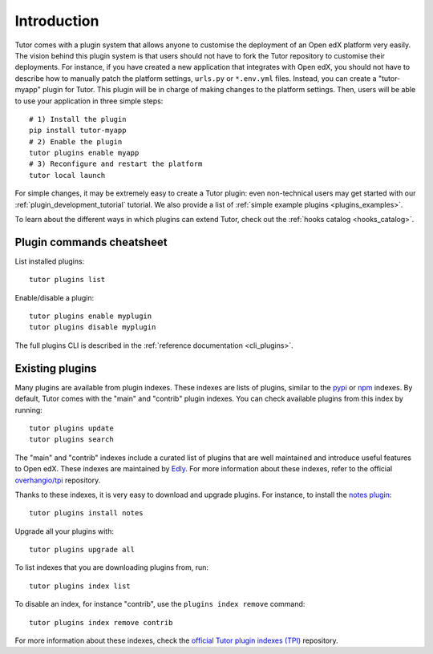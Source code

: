 .. _plugins:

============
Introduction
============

Tutor comes with a plugin system that allows anyone to customise the deployment of an Open edX platform very easily. The vision behind this plugin system is that users should not have to fork the Tutor repository to customise their deployments. For instance, if you have created a new application that integrates with Open edX, you should not have to describe how to manually patch the platform settings, ``urls.py`` or ``*.env.yml`` files. Instead, you can create a "tutor-myapp" plugin for Tutor. This plugin will be in charge of making changes to the platform settings. Then, users will be able to use your application in three simple steps::

    # 1) Install the plugin
    pip install tutor-myapp
    # 2) Enable the plugin
    tutor plugins enable myapp
    # 3) Reconfigure and restart the platform
    tutor local launch

For simple changes, it may be extremely easy to create a Tutor plugin: even non-technical users may get started with our :ref:`plugin_development_tutorial` tutorial. We also provide a list of :ref:`simple example plugins <plugins_examples>`.

To learn about the different ways in which plugins can extend Tutor, check out the :ref:`hooks catalog <hooks_catalog>`.

Plugin commands cheatsheet
==========================

List installed plugins::

    tutor plugins list

Enable/disable a plugin::

    tutor plugins enable myplugin
    tutor plugins disable myplugin

The full plugins CLI is described in the :ref:`reference documentation <cli_plugins>`.

.. _existing_plugins:

Existing plugins
================

Many plugins are available from plugin indexes. These indexes are lists of plugins, similar to the `pypi <https://pypi.org>`__ or `npm <npmjs.com/>`__ indexes. By default, Tutor comes with the "main" and "contrib" plugin indexes. You can check available plugins from this index by running::

    tutor plugins update
    tutor plugins search

The "main" and "contrib" indexes include a curated list of plugins that are well maintained and introduce useful features to Open edX. These indexes are maintained by `Edly <https://edly.io>`__. For more information about these indexes, refer to the official `overhangio/tpi <https://github.com/overhangio/tpi>`__ repository.

Thanks to these indexes, it is very easy to download and upgrade plugins. For instance, to install the `notes plugin <https://github.com/overhangio/tutor-notes/>`__::

    tutor plugins install notes

Upgrade all your plugins with::

    tutor plugins upgrade all

To list indexes that you are downloading plugins from, run::

    tutor plugins index list

To disable an index, for instance "contrib", use the ``plugins index remove`` command::

    tutor plugins index remove contrib

For more information about these indexes, check the `official Tutor plugin indexes (TPI) <https://github.com/overhangio/tpi/>`__ repository.
